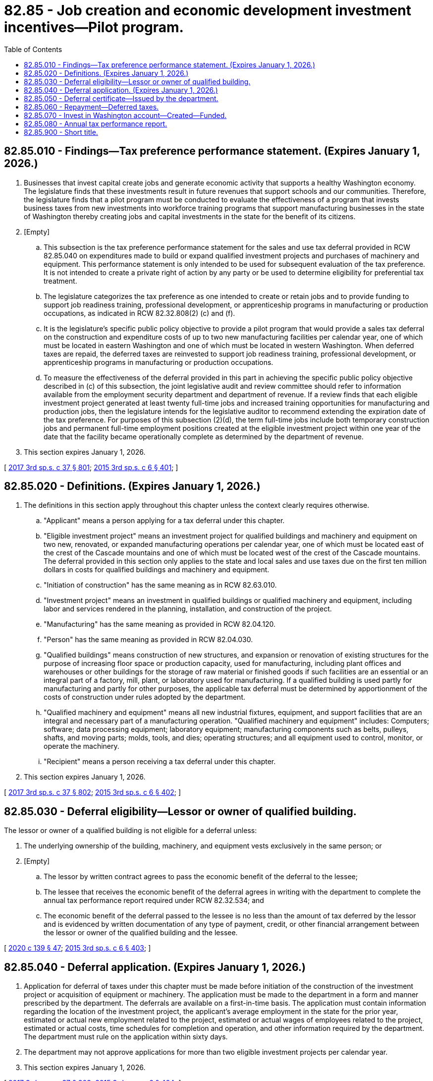 = 82.85 - Job creation and economic development investment incentives—Pilot program.
:toc:

== 82.85.010 - Findings—Tax preference performance statement. (Expires January 1, 2026.)
. Businesses that invest capital create jobs and generate economic activity that supports a healthy Washington economy. The legislature finds that these investments result in future revenues that support schools and our communities. Therefore, the legislature finds that a pilot program must be conducted to evaluate the effectiveness of a program that invests business taxes from new investments into workforce training programs that support manufacturing businesses in the state of Washington thereby creating jobs and capital investments in the state for the benefit of its citizens.

. [Empty]
.. This subsection is the tax preference performance statement for the sales and use tax deferral provided in RCW 82.85.040 on expenditures made to build or expand qualified investment projects and purchases of machinery and equipment. This performance statement is only intended to be used for subsequent evaluation of the tax preference. It is not intended to create a private right of action by any party or be used to determine eligibility for preferential tax treatment.

.. The legislature categorizes the tax preference as one intended to create or retain jobs and to provide funding to support job readiness training, professional development, or apprenticeship programs in manufacturing or production occupations, as indicated in RCW 82.32.808(2) (c) and (f).

.. It is the legislature's specific public policy objective to provide a pilot program that would provide a sales tax deferral on the construction and expenditure costs of up to two new manufacturing facilities per calendar year, one of which must be located in eastern Washington and one of which must be located in western Washington. When deferred taxes are repaid, the deferred taxes are reinvested to support job readiness training, professional development, or apprenticeship programs in manufacturing or production occupations.

.. To measure the effectiveness of the deferral provided in this part in achieving the specific public policy objective described in (c) of this subsection, the joint legislative audit and review committee should refer to information available from the employment security department and department of revenue. If a review finds that each eligible investment project generated at least twenty full-time jobs and increased training opportunities for manufacturing and production jobs, then the legislature intends for the legislative auditor to recommend extending the expiration date of the tax preference. For purposes of this subsection (2)(d), the term full-time jobs include both temporary construction jobs and permanent full-time employment positions created at the eligible investment project within one year of the date that the facility became operationally complete as determined by the department of revenue.

. This section expires January 1, 2026.

[ http://lawfilesext.leg.wa.gov/biennium/2017-18/Pdf/Bills/Session%20Laws/Senate/5977-S.SL.pdf?cite=2017%203rd%20sp.s.%20c%2037%20§%20801[2017 3rd sp.s. c 37 § 801]; http://lawfilesext.leg.wa.gov/biennium/2015-16/Pdf/Bills/Session%20Laws/Senate/6057-S.SL.pdf?cite=2015%203rd%20sp.s.%20c%206%20§%20401[2015 3rd sp.s. c 6 § 401]; ]

== 82.85.020 - Definitions. (Expires January 1, 2026.)
. The definitions in this section apply throughout this chapter unless the context clearly requires otherwise.

.. "Applicant" means a person applying for a tax deferral under this chapter.

.. "Eligible investment project" means an investment project for qualified buildings and machinery and equipment on two new, renovated, or expanded manufacturing operations per calendar year, one of which must be located east of the crest of the Cascade mountains and one of which must be located west of the crest of the Cascade mountains. The deferral provided in this section only applies to the state and local sales and use taxes due on the first ten million dollars in costs for qualified buildings and machinery and equipment.

.. "Initiation of construction" has the same meaning as in RCW 82.63.010.

.. "Investment project" means an investment in qualified buildings or qualified machinery and equipment, including labor and services rendered in the planning, installation, and construction of the project.

.. "Manufacturing" has the same meaning as provided in RCW 82.04.120.

.. "Person" has the same meaning as provided in RCW 82.04.030.

.. "Qualified buildings" means construction of new structures, and expansion or renovation of existing structures for the purpose of increasing floor space or production capacity, used for manufacturing, including plant offices and warehouses or other buildings for the storage of raw material or finished goods if such facilities are an essential or an integral part of a factory, mill, plant, or laboratory used for manufacturing. If a qualified building is used partly for manufacturing and partly for other purposes, the applicable tax deferral must be determined by apportionment of the costs of construction under rules adopted by the department.

.. "Qualified machinery and equipment" means all new industrial fixtures, equipment, and support facilities that are an integral and necessary part of a manufacturing operation. "Qualified machinery and equipment" includes: Computers; software; data processing equipment; laboratory equipment; manufacturing components such as belts, pulleys, shafts, and moving parts; molds, tools, and dies; operating structures; and all equipment used to control, monitor, or operate the machinery.

.. "Recipient" means a person receiving a tax deferral under this chapter.

. This section expires January 1, 2026.

[ http://lawfilesext.leg.wa.gov/biennium/2017-18/Pdf/Bills/Session%20Laws/Senate/5977-S.SL.pdf?cite=2017%203rd%20sp.s.%20c%2037%20§%20802[2017 3rd sp.s. c 37 § 802]; http://lawfilesext.leg.wa.gov/biennium/2015-16/Pdf/Bills/Session%20Laws/Senate/6057-S.SL.pdf?cite=2015%203rd%20sp.s.%20c%206%20§%20402[2015 3rd sp.s. c 6 § 402]; ]

== 82.85.030 - Deferral eligibility—Lessor or owner of qualified building.
The lessor or owner of a qualified building is not eligible for a deferral unless:

. The underlying ownership of the building, machinery, and equipment vests exclusively in the same person; or

. [Empty]
.. The lessor by written contract agrees to pass the economic benefit of the deferral to the lessee;

.. The lessee that receives the economic benefit of the deferral agrees in writing with the department to complete the annual tax performance report required under RCW 82.32.534; and

.. The economic benefit of the deferral passed to the lessee is no less than the amount of tax deferred by the lessor and is evidenced by written documentation of any type of payment, credit, or other financial arrangement between the lessor or owner of the qualified building and the lessee.

[ http://lawfilesext.leg.wa.gov/biennium/2019-20/Pdf/Bills/Session%20Laws/Senate/5402.SL.pdf?cite=2020%20c%20139%20§%2047[2020 c 139 § 47]; http://lawfilesext.leg.wa.gov/biennium/2015-16/Pdf/Bills/Session%20Laws/Senate/6057-S.SL.pdf?cite=2015%203rd%20sp.s.%20c%206%20§%20403[2015 3rd sp.s. c 6 § 403]; ]

== 82.85.040 - Deferral application. (Expires January 1, 2026.)
. Application for deferral of taxes under this chapter must be made before initiation of the construction of the investment project or acquisition of equipment or machinery. The application must be made to the department in a form and manner prescribed by the department. The deferrals are available on a first-in-time basis. The application must contain information regarding the location of the investment project, the applicant's average employment in the state for the prior year, estimated or actual new employment related to the project, estimated or actual wages of employees related to the project, estimated or actual costs, time schedules for completion and operation, and other information required by the department. The department must rule on the application within sixty days.

. The department may not approve applications for more than two eligible investment projects per calendar year.

. This section expires January 1, 2026.

[ http://lawfilesext.leg.wa.gov/biennium/2017-18/Pdf/Bills/Session%20Laws/Senate/5977-S.SL.pdf?cite=2017%203rd%20sp.s.%20c%2037%20§%20803[2017 3rd sp.s. c 37 § 803]; http://lawfilesext.leg.wa.gov/biennium/2015-16/Pdf/Bills/Session%20Laws/Senate/6057-S.SL.pdf?cite=2015%203rd%20sp.s.%20c%206%20§%20404[2015 3rd sp.s. c 6 § 404]; ]

== 82.85.050 - Deferral certificate—Issued by the department.
. Except as otherwise provided in subsection (2) of this section, the department must issue a sales and use tax deferral certificate for state and local sales and use taxes due under chapters 82.08, 82.12, 82.14, and 81.104 RCW on each eligible investment project.

. No certificate may be issued for an investment project that has already received a deferral under this part [chapter] or chapter 82.60 RCW.

. The department must keep a running total of all deferrals granted under this chapter during each fiscal biennium.

[ http://lawfilesext.leg.wa.gov/biennium/2015-16/Pdf/Bills/Session%20Laws/Senate/6057-S.SL.pdf?cite=2015%203rd%20sp.s.%20c%206%20§%20405[2015 3rd sp.s. c 6 § 405]; ]

== 82.85.060 - Repayment—Deferred taxes.
. The recipient must begin paying the deferred taxes in the fifth year after the date certified by the department as the date on which the investment project has been operationally completed. The first payment of ten percent of the deferred taxes will be due on December 31st of the fifth calendar year after such certified date, with subsequent annual payments of ten percent of the deferred taxes due on December 31st for each of the following nine years.

. The department may authorize an accelerated repayment schedule upon request of the recipient.

. Interest may not be charged on any taxes deferred under this chapter for the period of deferral, although all other penalties and interest applicable to delinquent excise taxes may be assessed and imposed for delinquent payments under this chapter. The debt for deferred taxes will not be extinguished by insolvency or other failure of the recipient. Transfer of ownership does not terminate the deferral. The deferral is transferred, subject to the successor meeting the eligibility requirements of this chapter, for the remaining periods of the deferral.

[ http://lawfilesext.leg.wa.gov/biennium/2015-16/Pdf/Bills/Session%20Laws/Senate/6057-S.SL.pdf?cite=2015%203rd%20sp.s.%20c%206%20§%20406[2015 3rd sp.s. c 6 § 406]; ]

== 82.85.070 - Invest in Washington account—Created—Funded.
. State taxes deferred and repaid under this chapter, including any interest or penalties on such amounts, must be deposited in the invest in Washington account created in this section. The invest in Washington account is hereby created in the state treasury [and] must be used exclusively by the state board for community and technical colleges for supporting customized training programs, job skills programs, job readiness training, workforce professional development, and to assist employers with state-approved apprenticeship programs for manufacturing and production occupations.

. Revenues to the invest in Washington account consist of amounts transferred by the state treasurer as provided in subsection (3) of this section.

. By June 1, 2016, and by June 1st of every subsequent year, the department must notify the state treasurer of the amount of tax, interest, and penalties collected under this section since September 1, 2015, through May 1, 2016, in the case of the first notification under this subsection (3), and since the previous May 1st for subsequent notifications under this subsection (3). The department may make adjustments to the annual notification under this subsection (3) as may be necessary to correct errors in the previous notification or offset previous amounts that did not qualify for deferral under this section.

. By July 1, 2016, and by July 1st of every subsequent year, the state treasurer must transfer the amount included in the department's most recent notification under subsection (3) of this section from the general fund to the invest in Washington account. Money in the account may only be appropriated for the purposes specified in subsection (1) of this section.

[ http://lawfilesext.leg.wa.gov/biennium/2015-16/Pdf/Bills/Session%20Laws/Senate/6057-S.SL.pdf?cite=2015%203rd%20sp.s.%20c%206%20§%20407[2015 3rd sp.s. c 6 § 407]; ]

== 82.85.080 - Annual tax performance report.
. Each recipient of a deferral of taxes granted under this chapter must file a complete annual tax performance report with the department under RCW 82.32.534. If the economic benefits of the deferral are passed to a lessee as provided in RCW 82.85.030, the lessee must file a complete annual tax performance report, and the applicant is not required to file a complete annual tax performance report.

. If, on the basis of a tax performance report under RCW 82.32.534 or other information, the department finds that an investment project is not eligible for tax deferral under this chapter due to the fact the investment project is no longer used for qualified activities, the amount of deferred taxes outstanding for the investment project is immediately due and payable.

. If the economic benefits of a tax deferral under this chapter are passed to a lessee as provided in RCW 82.85.030, the lessee is responsible for payment to the extent the lessee has received the economic benefit.

[ http://lawfilesext.leg.wa.gov/biennium/2019-20/Pdf/Bills/Session%20Laws/Senate/5402.SL.pdf?cite=2020%20c%20139%20§%2048[2020 c 139 § 48]; http://lawfilesext.leg.wa.gov/biennium/2015-16/Pdf/Bills/Session%20Laws/Senate/6057-S.SL.pdf?cite=2015%203rd%20sp.s.%20c%206%20§%20408[2015 3rd sp.s. c 6 § 408]; ]

== 82.85.900 - Short title.
This part [chapter] may be known and cited as the invest in Washington act.

[ http://lawfilesext.leg.wa.gov/biennium/2015-16/Pdf/Bills/Session%20Laws/Senate/6057-S.SL.pdf?cite=2015%203rd%20sp.s.%20c%206%20§%20409[2015 3rd sp.s. c 6 § 409]; ]

